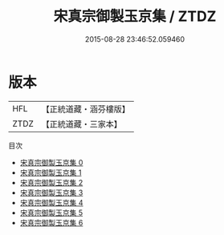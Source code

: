 #+TITLE: 宋真宗御製玉京集 / ZTDZ

#+DATE: 2015-08-28 23:46:52.059460
* 版本
 |       HFL|【正統道藏・涵芬樓版】|
 |      ZTDZ|【正統道藏・三家本】|
目次
 - [[file:KR5a0327_000.txt][宋真宗御製玉京集 0]]
 - [[file:KR5a0327_001.txt][宋真宗御製玉京集 1]]
 - [[file:KR5a0327_002.txt][宋真宗御製玉京集 2]]
 - [[file:KR5a0327_003.txt][宋真宗御製玉京集 3]]
 - [[file:KR5a0327_004.txt][宋真宗御製玉京集 4]]
 - [[file:KR5a0327_005.txt][宋真宗御製玉京集 5]]
 - [[file:KR5a0327_006.txt][宋真宗御製玉京集 6]]
